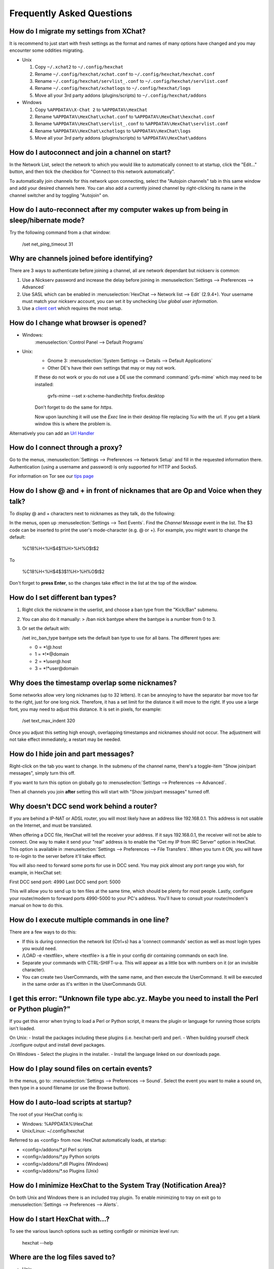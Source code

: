Frequently Asked Questions
==========================

How do I migrate my settings from XChat?
----------------------------------------

It is recommend to just start with fresh settings as the format and names of
many options have changed and you may encounter some oddities migrating.

- Unix

  1. Copy ``~/.xchat2`` to ``~/.config/hexchat``
  2. Rename ``~/.config/hexchat/xchat.conf`` to ``~/.config/hexchat/hexchat.conf``
  3. Rename ``~/.config/hexchat/servlist_.conf`` to ``~/.config/hexchat/servlist.conf``
  4. Rename ``~/.config/hexchat/xchatlogs`` to ``~/.config/hexchat/logs``
  5. Move all your 3rd party addons (plugins/scripts) to ``~/.config/hexchat/addons``

- Windows

  1. Copy ``%APPDATA%\X-Chat 2`` to ``%APPDATA%\HexChat``
  2. Rename ``%APPDATA%\HexChat\xchat.conf`` to ``%APPDATA%\HexChat\hexchat.conf``
  3. Rename ``%APPDATA%\HexChat\servlist_.conf`` to ``%APPDATA%\HexChat\servlist.conf``
  4. Rename ``%APPDATA%\HexChat\xchatlogs`` to ``%APPDATA%\HexChat\logs``
  5. Move all your 3rd party addons (plugins/scripts) to ``%APPDATA%\HexChat\addons``


How do I autoconnect and join a channel on start?
--------------------------------------------------

In the Network List, select the network to which you would like to automatically connect to at startup,
click the "Edit..." button, and then tick the checkbox for "Connect to this network automatically".

To automatically join channels for this network upon connecting, select the "Autojoin channels"
tab in this same window and add your desired channels here. You can also add a currently joined channel
by right-clicking its name in the channel switcher and by toggling "Autojoin" on.

How do I auto-reconnect after my computer wakes up from being in sleep/hibernate mode?
--------------------------------------------------------------------------------------

Try the following command from a chat window:

     /set net_ping_timeout 31

Why are channels joined before identifying?
-------------------------------------------

There are 3 ways to authenticate before joining a channel, all are network dependant but nickserv is common:

1. Use a Nickserv password and increase the delay before joining in :menuselection:`Settings --> Preferences --> Advanced`

2. Use SASL which can be enabled in :menuselection:`HexChat --> Network list --> Edit` (2.9.4+).
   Your username must match your nickserv account, you can set it by unchecking *Use global user information*.

3. Use a `client cert <tips.html#client-certificates>`_ which requires the most setup.

How do I change what browser is opened?
---------------------------------------

- Windows:
    :menuselection:`Control Panel --> Default Programs`

- Unix:
    - Gnome 3: :menuselection:`System Settings --> Details --> Default Applications`
    - Other DE's have their own settings that may or may not work.

    If these do not work or you do not use a DE use the command :command:`gvfs-mime` which may need to be installed:

     gvfs-mime --set x-scheme-handler/http firefox.desktop

    Don't forget to do the same for *https*.

    Now upon launching it will use the *Exec* line in their desktop file replacing *%u* with the url.
    If you get a blank window this is where the problem is.

Alternatively you can add an `Url Handler <settings.html#url-handlers>`_


How do I connect through a proxy?
---------------------------------

Go to the menus, :menuselection:`Settings --> Preferences --> Network Setup`
and fill in the requested information there. Authentication (using a
username and password) is only supported for HTTP and Socks5.

For information on Tor see our `tips page <tips.html#tor>`_

How do I show @ and + in front of nicknames that are Op and Voice when they talk?
---------------------------------------------------------------------------------

To display @ and + characters next to nicknames as they talk, do the
following:

In the menus, open up :menuselection:`Settings --> Text Events`. Find the *Channel
Message* event in the list. The $3 code can be inserted to print the
user's mode-character (e.g. @ or +). For example, you might want to
change the default:

    %C18%H<%H$4$1%H>%H%O$t$2

To

    %C18%H<%H$4$3$1%H>%H%O$t$2

Don't forget to **press Enter**, so the changes take effect in the list
at the top of the window.

How do I set different ban types?
---------------------------------

1. Right click the nickname in the userlist, and choose a ban type from
   the "Kick/Ban" submenu.

2. You can also do it manually: > /ban nick bantype where the bantype is
   a number from 0 to 3.
3. Or set the default with:

   /set irc\_ban\_type bantype sets the default ban type to use for
   all bans. The different types are:

   -  0 = \*!\ *@*.host
   -  1 = \*!\*\@domain
   -  2 = \*!\ *user\@*.host
   -  3 = \*!\*user\@domain

Why does the timestamp overlap some nicknames?
----------------------------------------------

Some networks allow very long nicknames (up to 32 letters). It can be
annoying to have the separator bar move too far to the right, just for
one long nick. Therefore, it has a set limit for the distance it will
move to the right. If you use a large font, you may need to adjust this
distance. It is set in pixels, for example:

    /set text\_max\_indent 320

Once you adjust this setting high enough, overlapping timestamps and
nicknames should not occur. The adjustment will not take effect
immediately, a restart may be needed.

How do I hide join and part messages?
-------------------------------------

Right-click on the tab you want to change. In the submenu of the channel
name, there's a toggle-item "Show join/part messages", simply turn this
off.

If you want to turn this option on globally go to :menuselection:`Settings --> Preferences --> Advanced`.

Then all channels you join **after** setting this will start with "Show
join/part messages" turned off.

Why doesn't DCC send work behind a router?
------------------------------------------

If you are behind a IP-NAT or ADSL router, you will most likely have an
address like 192.168.0.1. This address is not usable on the Internet,
and must be translated.

When offering a DCC file, HexChat will tell the receiver your address.
If it says 192.168.0.1, the receiver will not be able to connect. One
way to make it send your "real" address is to enable the "Get my IP from
IRC Server" option in HexChat. This option is available in :menuselection:`Settings --> Preferences -->
File Transfers`. When you turn it ON, you will have to re-login
to the server before it'll take effect.

You will also need to forward some ports for use in DCC send. You may
pick almost any port range you wish, for example, in HexChat set:

First DCC send port: 4990
Last DCC send port: 5000

This will allow you to send up to ten files at the same time, which
should be plenty for most people. Lastly, configure your router/modem to
forward ports 4990-5000 to your PC's address. You'll have to consult
your router/modem's manual on how to do this.

How do I execute multiple commands in one line?
-----------------------------------------------

There are a few ways to do this:

-  If this is during connection the network list (Ctrl+s) has a 'connect commands'
   section as well as most login types you would need.

-  /LOAD -e <textfile>, where <textfile> is a file in your config dir
   containing commands on each line.

-  Separate your commands with CTRL-SHIFT-u-a. This will appear as a
   little box with numbers on it (or an invisible character).

-  You can create two UserCommands, with the same name, and then execute
   the UserCommand. It will be executed in the same order as it's
   written in the UserCommands GUI.


I get this error: "Unknown file type abc.yz. Maybe you need to install the Perl or Python plugin?"
--------------------------------------------------------------------------------------------------

If you get this error when trying to load a Perl or Python script, it
means the plugin or language for running those scripts isn't loaded.

On Unix:
- Install the packages including these plugins (i.e. hexchat-perl) and perl.
- When building yourself check ./configure output and install devel packages.

On Windows
- Select the plugins in the installer.
- Install the language linked on our downloads page.

How do I play sound files on certain events?
--------------------------------------------

In the menus, go to: :menuselection:`Settings --> Preferences --> Sound`.
Select the event you want to make a sound on, then type in a sound
filename (or use the Browse button).

How do I auto-load scripts at startup?
--------------------------------------

The root of your HexChat config is:

-  Windows: %APPDATA%\\HexChat
-  Unix/Linux: ~/.config/hexchat

Referred to as <config> from now. HexChat automatically loads, at
startup:

-  <config>/addons/\*.pl Perl scripts
-  <config>/addons/\*.py Python scripts
-  <config>/addons/\*.dll Plugins (Windows)
-  <config>/addons/\*.so Plugins (Unix)

How do I minimize HexChat to the System Tray (Notification Area)?
-----------------------------------------------------------------

On both Unix and Windows there is an included tray plugin. To enable
minimizing to tray on exit go to :menuselection:`Settings --> Preferences --> Alerts`.

How do I start HexChat with...?
-------------------------------

To see the various launch options such as setting configdir or minimize level run:

    hexchat --help

Where are the log files saved to?
---------------------------------

-  Unix

    ~/.config/hexchat/logs

-  Windows

    %APPDATA%\\HexChat\\logs

How do I rotate log files every so often?
-----------------------------------------

By default settings, no rotation occurs, your log files will just keep
getting larger.

Go to :menuselection:`Settings --> Preferences --> Logging` and change the
log filename to any one of these:

    %Y-%m-%d/%n-%c.log -> 2006-12-30/FreeNode-#channel.log

    %n/%Y-%m-%d/%c.log -> FreeNode/2006-12-30/#channel.log

    %n/%c.log -> FreeNode/#channel.log (no rotation)

%Y, %m and %d represents the current year, month and day respectively.
%n is the network name, e.g. "FreeNode" or "UnderNet", and finally, %c
is the channel. In these examples, a new log filename and folder would
be created after midnight.

The format can also be a full path if you want to save logs to an external drive for example.

For the full list of formatting codes, please refer to the
`Unix <http://linux.die.net/man/3/strftime>`_ or
`Windows <http://msdn.microsoft.com/en-us/library/fe06s4ak(v=vs.110).aspx#languageReferenceRemarksToggle>`_
documentation on `strftime`.

Where did the Real Name field go?
---------------------------------

The Real name field used to be accessible via the Network List, which is the
very first screen that a new user sees. Newcomers, who are not familiar with
IRC terminology, might be afraid of their personal data. In order to avoid
alienating such people, we decided to remove this setting from the Network
List. Now you can access this setting under :menuselection:`Settings -->
Preferences --> Advanced` instead, or if you prefer the command line, you can
use the following command:

    /set irc\_real\_name Stewie Griffin

Why don't beep sound alerts work?
---------------------------------

On Windows, HexChat is using the `Instant Message Notification` system sound
for making beep alerts, and if it's unspecified, it attempts to produce a
simple beep effect. In case you don't hear beeps when alerts occur, you need
to set this system sound to the desired sound effect. To do this, go to
:menuselection:`Control Panel --> Hardware and Sound --> Change system sounds`.

On Unix it uses libcanberra by default to play the "message-new-instant" freedesktop sound.
Use the *canberra-gtk-play* command to test playing events or custom sound files
as that is likely where the problem lies.

.. image:: _static/img/faq_sound.png

How do I type Unicode characters?
---------------------------------
Press `Ctrl + Shift + U` at once. When you release the keys, `u` will appear in
your input box.

.. image:: _static/img/faq_unicode_1.png

Now you can enter the 4-digit code of the desired glyph. When you're done, just
press `Space` or `Return`, and the glyph will appear as well.

.. image:: _static/img/faq_unicode_2.png

.. Note:: Windows alt codes will not work.
